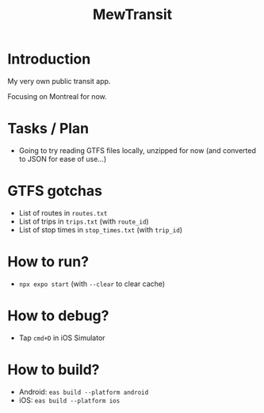 #+title: MewTransit

* Introduction
My very own public transit app.

Focusing on Montreal for now.

* Tasks / Plan
- Going to try reading GTFS files locally, unzipped for now (and converted to JSON for ease of use...)

* GTFS gotchas
- List of routes in ~routes.txt~
- List of trips in ~trips.txt~ (with ~route_id~)
- List of stop times in ~stop_times.txt~ (with ~trip_id~)

* How to run?
- ~npx expo start~ (with ~--clear~ to clear cache)

* How to debug?
- Tap ~cmd+D~ in iOS Simulator

* How to build?
- Android: ~eas build --platform android~
- iOS: ~eas build --platform ios~
